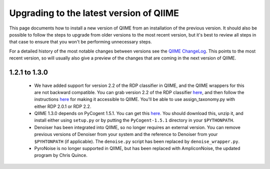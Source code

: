 .. _upgrade:

Upgrading to the latest version of QIIME
========================================
This page documents how to install a new version of QIIME from an installation of the previous version. It should also be possible to follow the steps to upgrade from older versions to the most recent version, but it's best to review all steps in that case to ensure that you won't be performing unnecessary steps. 

For a detailed history of the most notable changes between versions see the `QIIME ChangeLog <http://qiime.svn.sourceforge.net/viewvc/qiime/trunk/ChangeLog?view=markup>`_. This points to the most recent version, so will usually also give a preview of the changes that are coming in the next version of QIIME.


1.2.1 to 1.3.0
--------------------------

 * We have added support for version 2.2 of the RDP classifier in QIIME, and the QIIME wrappers for this are not backward compatible. You can grab version 2.2 of the RDP classifier `here <http://sourceforge.net/projects/rdp-classifier/files/rdp-classifier/rdp_classifier_2.2.zip/download>`_, and then follow the instructions `here <./install.html#rdp-install>`_ for making it accessible to QIIME. You'll be able to use assign_taxonomy.py with either RDP 2.0.1 or RDP 2.2.
 * QIIME 1.3.0 depends on PyCogent 1.5.1. You can get this `here <http://sourceforge.net/projects/pycogent/files/PyCogent/1.5.1/PyCogent-1.5.1.tgz/download>`_. You should download this, unzip it, and install either using ``setup.py`` or by putting the ``PyCogent-1.5.1`` directory in your ``$PYTHONPATH``.
 * Denoiser has been integrated into QIIME, so no longer requires an external version. You can remove previous versions of Denoiser from your system and the reference to Denoiser from your ``$PYHTONPATH`` (if applicable). The ``denoise.py`` script has been replaced by ``denoise_wrapper.py``.
 * PyroNoise is no longer supported in QIIME, but has been replaced with AmpliconNoise, the updated program by Chris Quince.